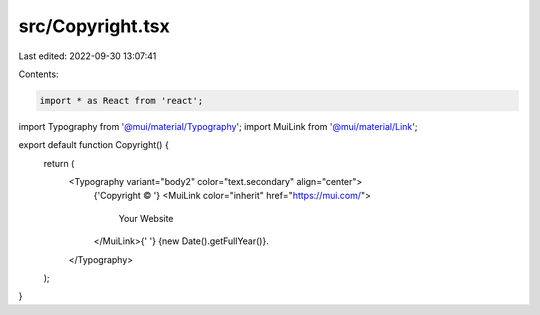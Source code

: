 src/Copyright.tsx
=================

Last edited: 2022-09-30 13:07:41

Contents:

.. code-block:: tsx

    import * as React from 'react';
import Typography from '@mui/material/Typography';
import MuiLink from '@mui/material/Link';

export default function Copyright() {
  return (
    <Typography variant="body2" color="text.secondary" align="center">
      {'Copyright © '}
      <MuiLink color="inherit" href="https://mui.com/">
        Your Website
      </MuiLink>{' '}
      {new Date().getFullYear()}.
    </Typography>
  );
}


